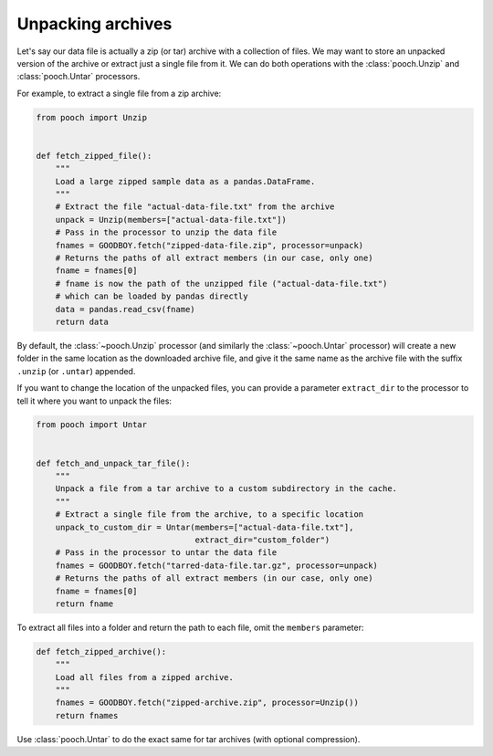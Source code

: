 .. _unpacking:

Unpacking archives
==================

Let's say our data file is actually a zip (or tar) archive with a collection of
files.
We may want to store an unpacked version of the archive or extract just a
single file from it.
We can do both operations with the :class:`pooch.Unzip` and
:class:`pooch.Untar` processors.

For example, to extract a single file from a zip archive:

.. code:: python

    from pooch import Unzip


    def fetch_zipped_file():
        """
        Load a large zipped sample data as a pandas.DataFrame.
        """
        # Extract the file "actual-data-file.txt" from the archive
        unpack = Unzip(members=["actual-data-file.txt"])
        # Pass in the processor to unzip the data file
        fnames = GOODBOY.fetch("zipped-data-file.zip", processor=unpack)
        # Returns the paths of all extract members (in our case, only one)
        fname = fnames[0]
        # fname is now the path of the unzipped file ("actual-data-file.txt")
        # which can be loaded by pandas directly
        data = pandas.read_csv(fname)
        return data

By default, the :class:`~pooch.Unzip` processor (and similarly the
:class:`~pooch.Untar` processor) will create a new folder in the same location
as the downloaded archive file, and give it the same name as the archive file
with the suffix ``.unzip`` (or ``.untar``) appended.

If you want to change the location of the unpacked files, you can provide a
parameter ``extract_dir`` to the processor to tell it where you want to unpack
the files:

.. code:: python

    from pooch import Untar


    def fetch_and_unpack_tar_file():
        """
        Unpack a file from a tar archive to a custom subdirectory in the cache.
        """
        # Extract a single file from the archive, to a specific location
        unpack_to_custom_dir = Untar(members=["actual-data-file.txt"],
                                     extract_dir="custom_folder")
        # Pass in the processor to untar the data file
        fnames = GOODBOY.fetch("tarred-data-file.tar.gz", processor=unpack)
        # Returns the paths of all extract members (in our case, only one)
        fname = fnames[0]
        return fname


To extract all files into a folder and return the path to each file, omit the
``members`` parameter:

.. code:: python

    def fetch_zipped_archive():
        """
        Load all files from a zipped archive.
        """
        fnames = GOODBOY.fetch("zipped-archive.zip", processor=Unzip())
        return fnames

Use :class:`pooch.Untar` to do the exact same for tar archives (with optional
compression).
